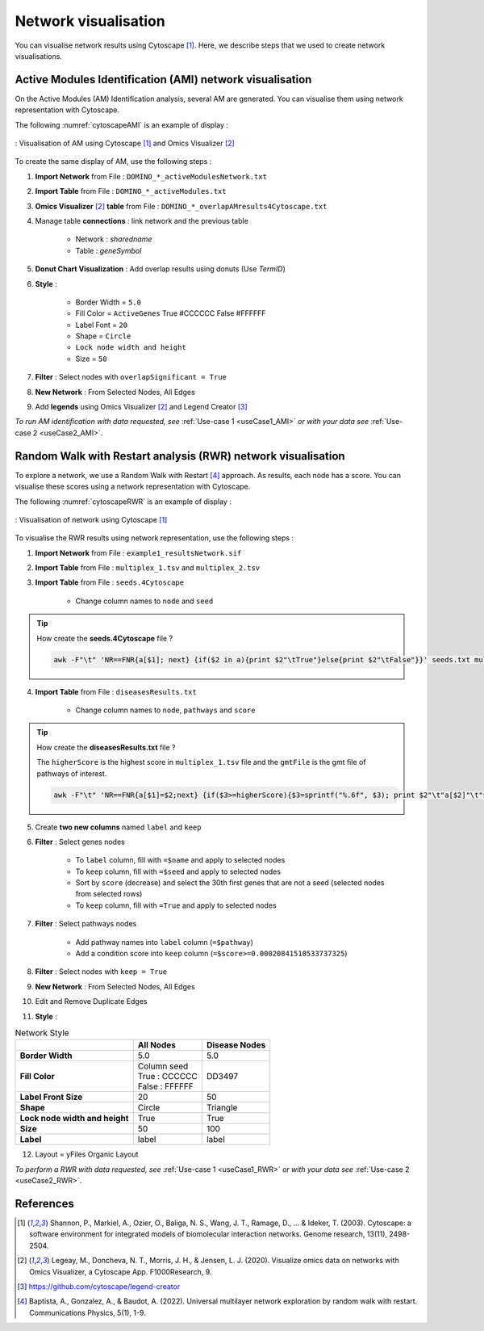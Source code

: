 ================================
Network visualisation
================================

You can visualise network results using Cytoscape [1]_. Here, we describe steps that we used to create network visualisations.

.. _networkAMI:

Active Modules Identification (AMI) network visualisation
------------------------------------------------------------

On the Active Modules (AM) Identification analysis, several AM are generated. You can visualise them using
network representation with Cytoscape.

The following :numref:`cytoscapeAMI` is an example of display :

.. _cytoscapeAMI:
.. figure:: ../../pictures/example1_DOMINO_AMnetwork.png
    :alt: example1 AMI
    :align: center

    : Visualisation of AM using Cytoscape [1]_ and Omics Visualizer [2]_

To create the same display of AM, use the following steps :

1. **Import Network** from File : ``DOMINO_*_activeModulesNetwork.txt``
2. **Import Table** from File : ``DOMINO_*_activeModules.txt``
3. **Omics Visualizer** [2]_ **table** from File : ``DOMINO_*_overlapAMresults4Cytoscape.txt``
4. Manage table **connections** : link network and the previous table

    - Network : *sharedname*
    - Table : *geneSymbol*

5. **Donut Chart Visualization** : Add overlap results using donuts (Use *TermID*)
6. **Style** :

    - Border Width = ``5.0``
    - Fill Color = ``ActiveGenes`` True #CCCCCC False #FFFFFF
    - Label Font = ``20``
    - Shape = ``Circle``
    - ``Lock node width and height``
    - Size = ``50``

7. **Filter** : Select nodes with ``overlapSignificant = True``
8. **New Network** : From Selected Nodes, All Edges
9. Add **legends** using Omics Visualizer [2]_ and Legend Creator [3]_

*To run AM identification with data requested, see* :ref:`Use-case 1 <useCase1_AMI>` *or with your data see* :ref:`Use-case 2 <useCase2_AMI>`.

.. _networkRWR:

Random Walk with Restart analysis (RWR) network visualisation
----------------------------------------------------------------

To explore a network, we use a Random Walk with Restart [4]_ approach. As results, each node has a score. You can
visualise these scores using a network representation with Cytoscape.

The following :numref:`cytoscapeRWR` is an example of display :

.. _cytoscapeRWR:
.. figure:: ../../pictures/example1_multixrank_network.png
    :alt: example1 RWR
    :align: center

    : Visualisation of network using Cytoscape [1]_

To visualise the RWR results using network representation, use the following steps :

1. **Import Network** from File : ``example1_resultsNetwork.sif``
2. **Import Table** from File : ``multiplex_1.tsv`` and ``multiplex_2.tsv``
3. **Import Table** from File : ``seeds.4Cytoscape``

    - Change column names to ``node`` and ``seed``

.. tip::

   How create the **seeds.4Cytoscape** file ?

   .. code-block:: bash

        awk -F"\t" 'NR==FNR{a[$1]; next} {if($2 in a){print $2"\tTrue"}else{print $2"\tFalse"}}' seeds.txt multiplex_1.tsv > seeds.4Cytoscape

4. **Import Table** from File : ``diseasesResults.txt``

    - Change column names to ``node``, ``pathways`` and ``score``

.. tip::

   How create the **diseasesResults.txt** file ?

   The ``higherScore`` is the highest score in ``multiplex_1.tsv`` file and the ``gmtFile`` is the gmt file of
   pathways of interest.

   .. code-block:: bash

        awk -F"\t" 'NR==FNR{a[$1]=$2;next} {if($3>=higherScore){$3=sprintf("%.6f", $3); print $2"\t"a[$2]"\t"$3}}' gmtFile multiplex_2.tsv > diseasesResults.txt

5. Create **two new columns** named ``label`` and ``keep``
6. **Filter** : Select genes nodes

    - To ``label`` column, fill with ``=$name`` and apply to selected nodes
    - To ``keep`` column, fill with ``=$seed`` and apply to selected nodes
    - Sort by ``score`` (decrease) and select the 30th first genes that are not a seed (selected nodes from selected rows)
    - To ``keep`` column, fill with ``=True`` and apply to selected nodes

7. **Filter** : Select pathways nodes

    - Add pathway names into ``label`` column (``=$pathway``)
    - Add a condition score into ``keep`` column (``=$score>=0.00020841510533737325``)

8. **Filter** : Select nodes with ``keep = True``
9. **New Network** : From Selected Nodes, All Edges
10. Edit and Remove Duplicate Edges
11. **Style** :

.. list-table:: Network Style
    :header-rows: 1
    :stub-columns: 1

    *   -
        - All Nodes
        - Disease Nodes
    *   - Border Width
        - 5.0
        - 5.0
    *   - Fill Color
        - | Column seed
          | True : CCCCCC
          | False : FFFFFF
        - DD3497
    *   - Label Front Size
        - 20
        - 50
    *   - Shape
        - Circle
        - Triangle
    *   - Lock node width and height
        - True
        - True
    *   - Size
        - 50
        - 100
    *   - Label
        - label
        - label

12. Layout = yFiles Organic Layout

*To perform a RWR with data requested, see* :ref:`Use-case 1 <useCase1_RWR>` *or with your data see* :ref:`Use-case 2 <useCase2_RWR>`.

References
--------------------------------------------------

.. [1] Shannon, P., Markiel, A., Ozier, O., Baliga, N. S., Wang, J. T., Ramage, D., ... & Ideker, T. (2003). Cytoscape: a software environment for integrated models of biomolecular interaction networks. Genome research, 13(11), 2498-2504.
.. [2] Legeay, M., Doncheva, N. T., Morris, J. H., & Jensen, L. J. (2020). Visualize omics data on networks with Omics Visualizer, a Cytoscape App. F1000Research, 9.
.. [3] https://github.com/cytoscape/legend-creator
.. [4] Baptista, A., Gonzalez, A., & Baudot, A. (2022). Universal multilayer network exploration by random walk with restart. Communications Physics, 5(1), 1-9.
